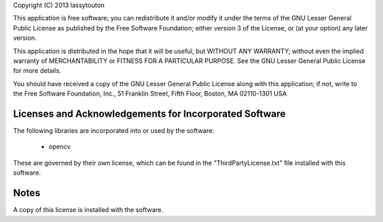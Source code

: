 Copyright (C) 2013  lassytouton

This application is free software; you can redistribute it and/or
modify it under the terms of the GNU Lesser General Public
License as published by the Free Software Foundation; either
version 3 of the License, or (at your option) any later version.

This application is distributed in the hope that it will be useful,
but WITHOUT ANY WARRANTY; without even the implied warranty of
MERCHANTABILITY or FITNESS FOR A PARTICULAR PURPOSE.  See the GNU
Lesser General Public License for more details.

You should have received a copy of the GNU Lesser General Public
License along with this application; if not, write to the Free Software
Foundation, Inc., 51 Franklin Street, Fifth Floor, Boston, MA  02110-1301  USA


Licenses and Acknowledgements for Incorporated Software
=======================================================

The following libraries are incorporated into or used by the software:

    - opencv

These are governed by their own license, which can be found in the
"ThirdPartyLicense.txt" file installed with this software.

Notes
=====

A copy of this license is installed with the software.
